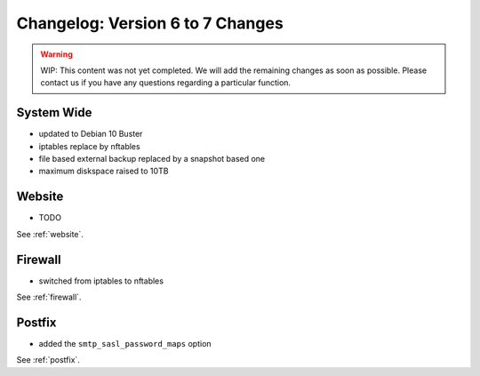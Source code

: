 .. index::
   triple: Server; Changelog; Version 6 to 7 Changes
   :name: server-changelog

=================================
Changelog: Version 6 to 7 Changes
=================================

.. warning::

   WIP: This content was not yet completed. We will add the remaining
   changes as soon as possible.
   Please contact us if you have any questions regarding a particular function.

System Wide
===========

* updated to Debian 10 Buster
* iptables replace by nftables
* file based external backup replaced by a snapshot based one
* maximum diskspace raised to 10TB

Website
=======

* TODO

See :ref:`website`.

Firewall
========

* switched from iptables to nftables

See  :ref:`firewall`.

Postfix
=======

* added the ``smtp_sasl_password_maps`` option

See  :ref:`postfix`.

